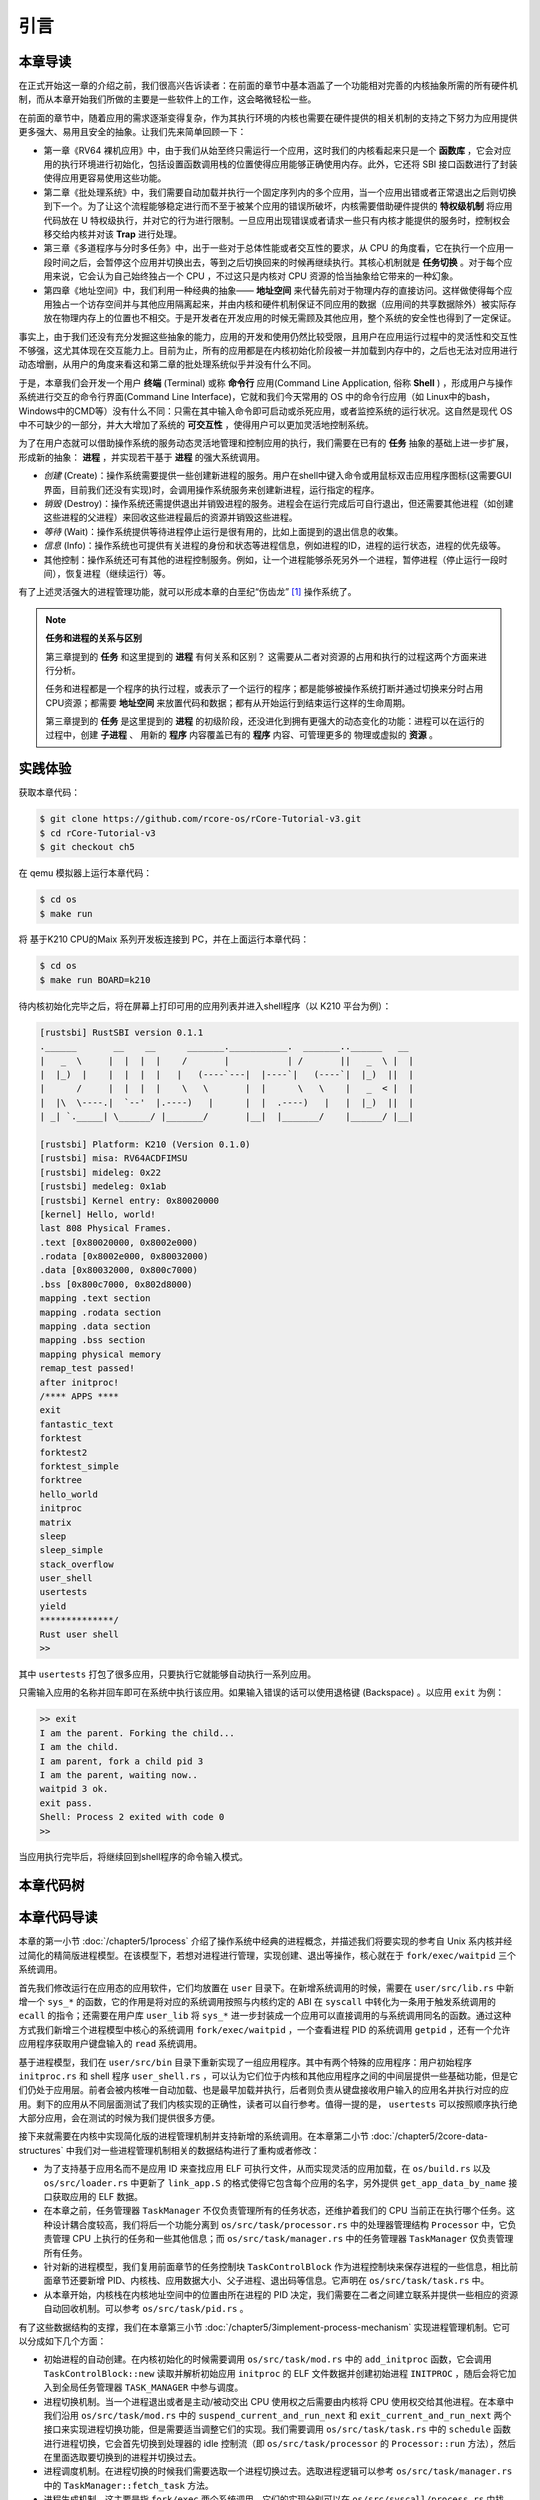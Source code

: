 引言
===========================================

本章导读
-------------------------------------------

在正式开始这一章的介绍之前，我们很高兴告诉读者：在前面的章节中基本涵盖了一个功能相对完善的内核抽象所需的所有硬件机制，而从本章开始我们所做的主要是一些软件上的工作，这会略微轻松一些。

在前面的章节中，随着应用的需求逐渐变得复杂，作为其执行环境的内核也需要在硬件提供的相关机制的支持之下努力为应用提供更多强大、易用且安全的抽象。让我们先来简单回顾一下：

- 第一章《RV64 裸机应用》中，由于我们从始至终只需运行一个应用，这时我们的内核看起来只是一个 **函数库** ，它会对应用的执行环境进行初始化，包括设置函数调用栈的位置使得应用能够正确使用内存。此外，它还将 SBI 接口函数进行了封装使得应用更容易使用这些功能。
- 第二章《批处理系统》中，我们需要自动加载并执行一个固定序列内的多个应用，当一个应用出错或者正常退出之后则切换到下一个。为了让这个流程能够稳定进行而不至于被某个应用的错误所破坏，内核需要借助硬件提供的 **特权级机制** 将应用代码放在 U 特权级执行，并对它的行为进行限制。一旦应用出现错误或者请求一些只有内核才能提供的服务时，控制权会移交给内核并对该 **Trap** 进行处理。
- 第三章《多道程序与分时多任务》中，出于一些对于总体性能或者交互性的要求，从 CPU 的角度看，它在执行一个应用一段时间之后，会暂停这个应用并切换出去，等到之后切换回来的时候再继续执行。其核心机制就是 **任务切换** 。对于每个应用来说，它会认为自己始终独占一个 CPU ，不过这只是内核对 CPU 资源的恰当抽象给它带来的一种幻象。
- 第四章《地址空间》中，我们利用一种经典的抽象—— **地址空间** 来代替先前对于物理内存的直接访问。这样做使得每个应用独占一个访存空间并与其他应用隔离起来，并由内核和硬件机制保证不同应用的数据（应用间的共享数据除外）被实际存放在物理内存上的位置也不相交。于是开发者在开发应用的时候无需顾及其他应用，整个系统的安全性也得到了一定保证。

事实上，由于我们还没有充分发掘这些抽象的能力，应用的开发和使用仍然比较受限，且用户在应用运行过程中的灵活性和交互性不够强，这尤其体现在交互能力上。目前为止，所有的应用都是在内核初始化阶段被一并加载到内存中的，之后也无法对应用进行动态增删，从用户的角度来看这和第二章的批处理系统似乎并没有什么不同。

.. _term-terminal:
.. _term-command-line:

于是，本章我们会开发一个用户 **终端** (Terminal) 或称 **命令行** 应用(Command Line Application, 俗称 **Shell** ) ，形成用户与操作系统进行交互的命令行界面(Command Line Interface)，它就和我们今天常用的 OS 中的命令行应用（如 Linux中的bash，Windows中的CMD等）没有什么不同：只需在其中输入命令即可启动或杀死应用，或者监控系统的运行状况。这自然是现代 OS 中不可缺少的一部分，并大大增加了系统的 **可交互性** ，使得用户可以更加灵活地控制系统。

为了在用户态就可以借助操作系统的服务动态灵活地管理和控制应用的执行，我们需要在已有的 **任务** 抽象的基础上进一步扩展，形成新的抽象： **进程** ，并实现若干基于 **进程** 的强大系统调用。

- *创建* (Create)：操作系统需要提供一些创建新进程的服务。用户在shell中键入命令或用鼠标双击应用程序图标(这需要GUI界面，目前我们还没有实现)时，会调用操作系统服务来创建新进程，运行指定的程序。
- *销毁* (Destroy)：操作系统还需提供退出并销毁进程的服务。进程会在运行完成后可自行退出，但还需要其他进程（如创建这些进程的父进程）来回收这些进程最后的资源并销毁这些进程。
- *等待* (Wait)：操作系统提供等待进程停止运行是很有用的，比如上面提到的退出信息的收集。
- *信息* (Info)：操作系统也可提供有关进程的身份和状态等进程信息，例如进程的ID，进程的运行状态，进程的优先级等。
- 其他控制：操作系统还可有其他的进程控制服务。例如，让一个进程能够杀死另外一个进程，暂停进程（停止运行一段时间），恢复进程（继续运行）等。


有了上述灵活强大的进程管理功能，就可以形成本章的白垩纪“伤齿龙” [#troodon]_ 操作系统了。

.. note::

   **任务和进程的关系与区别**

   第三章提到的 **任务** 和这里提到的 **进程** 有何关系和区别？ 这需要从二者对资源的占用和执行的过程这两个方面来进行分析。

   任务和进程都是一个程序的执行过程，或表示了一个运行的程序；都是能够被操作系统打断并通过切换来分时占用CPU资源；都需要 **地址空间** 来放置代码和数据；都有从开始运行到结束运行这样的生命周期。

   第三章提到的 **任务** 是这里提到的 **进程** 的初级阶段，还没进化到拥有更强大的动态变化的功能：进程可以在运行的过程中，创建 **子进程** 、 用新的 **程序** 内容覆盖已有的 **程序** 内容、可管理更多的 物理或虚拟的 **资源** 。
 


实践体验
-------------------------------------------

获取本章代码：

.. code-block:: console

   $ git clone https://github.com/rcore-os/rCore-Tutorial-v3.git
   $ cd rCore-Tutorial-v3
   $ git checkout ch5

在 qemu 模拟器上运行本章代码：

.. code-block:: console

   $ cd os
   $ make run

将 基于K210 CPU的Maix 系列开发板连接到 PC，并在上面运行本章代码：

.. code-block:: console

   $ cd os
   $ make run BOARD=k210

待内核初始化完毕之后，将在屏幕上打印可用的应用列表并进入shell程序（以 K210 平台为例）：

.. code-block::

   [rustsbi] RustSBI version 0.1.1
   .______       __    __      _______.___________.  _______..______   __
   |   _  \     |  |  |  |    /       |           | /       ||   _  \ |  |
   |  |_)  |    |  |  |  |   |   (----`---|  |----`|   (----`|  |_)  ||  |
   |      /     |  |  |  |    \   \       |  |      \   \    |   _  < |  |
   |  |\  \----.|  `--'  |.----)   |      |  |  .----)   |   |  |_)  ||  |
   | _| `._____| \______/ |_______/       |__|  |_______/    |______/ |__|

   [rustsbi] Platform: K210 (Version 0.1.0)
   [rustsbi] misa: RV64ACDFIMSU
   [rustsbi] mideleg: 0x22
   [rustsbi] medeleg: 0x1ab
   [rustsbi] Kernel entry: 0x80020000
   [kernel] Hello, world!
   last 808 Physical Frames.
   .text [0x80020000, 0x8002e000)
   .rodata [0x8002e000, 0x80032000)
   .data [0x80032000, 0x800c7000)
   .bss [0x800c7000, 0x802d8000)
   mapping .text section
   mapping .rodata section
   mapping .data section
   mapping .bss section
   mapping physical memory
   remap_test passed!
   after initproc!
   /**** APPS ****
   exit
   fantastic_text
   forktest
   forktest2
   forktest_simple
   forktree
   hello_world
   initproc
   matrix
   sleep
   sleep_simple
   stack_overflow
   user_shell
   usertests
   yield
   **************/
   Rust user shell
   >>  

其中 ``usertests`` 打包了很多应用，只要执行它就能够自动执行一系列应用。

只需输入应用的名称并回车即可在系统中执行该应用。如果输入错误的话可以使用退格键 (Backspace) 。以应用 ``exit`` 为例：

.. code-block::

    >> exit
    I am the parent. Forking the child...
    I am the child.
    I am parent, fork a child pid 3
    I am the parent, waiting now..
    waitpid 3 ok.
    exit pass.
    Shell: Process 2 exited with code 0
    >> 

当应用执行完毕后，将继续回到shell程序的命令输入模式。

本章代码树
--------------------------------------

.. code-block::
   :linenos:

   ./os/src
   Rust        25 Files    1760 Lines
   Assembly     3 Files      88 Lines

   ├── bootloader
   │   ├── rustsbi-k210.bin
   │   └── rustsbi-qemu.bin
   ├── LICENSE
   ├── os
   │   ├── build.rs(修改：基于应用名的应用构建器)
   │   ├── Cargo.toml
   │   ├── Makefile
   │   └── src
   │       ├── config.rs
   │       ├── console.rs
   │       ├── entry.asm
   │       ├── lang_items.rs
   │       ├── link_app.S
   │       ├── linker-k210.ld
   │       ├── linker-qemu.ld
   │       ├── loader.rs(修改：基于应用名的应用加载器)
   │       ├── main.rs(修改)
   │       ├── mm(修改：为了支持本章的系统调用对此模块做若干增强)
   │       │   ├── address.rs
   │       │   ├── frame_allocator.rs
   │       │   ├── heap_allocator.rs
   │       │   ├── memory_set.rs
   │       │   ├── mod.rs
   │       │   └── page_table.rs
   │       ├── sbi.rs
   │       ├── syscall
   │       │   ├── fs.rs(修改：新增 sys_read)
   │       │   ├── mod.rs(修改：新的系统调用的分发处理)
   │       │   └── process.rs（修改：新增 sys_getpid/fork/exec/waitpid）
   │       ├── task
   │       │   ├── context.rs
   │       │   ├── manager.rs(新增：任务管理器，为上一章任务管理器功能的一部分)
   │       │   ├── mod.rs(修改：调整原来的接口实现以支持进程)
   │       │   ├── pid.rs(新增：进程标识符和内核栈的 Rust 抽象)
   │       │   ├── processor.rs(新增：处理器管理结构 ``Processor`` ，为上一章任务管理器功能的一部分)
   │       │   ├── switch.rs
   │       │   ├── switch.S
   │       │   └── task.rs(修改：支持进程管理机制的任务控制块)
   │       ├── timer.rs
   │       └── trap
   │           ├── context.rs
   │           ├── mod.rs(修改：对于系统调用的实现进行修改以支持进程系统调用)
   │           └── trap.S
   ├── README.md
   ├── rust-toolchain
   ├── tools
   │   ├── kflash.py
   │   ├── LICENSE
   │   ├── package.json
   │   ├── README.rst
   │   └── setup.py
   └── user(对于用户库 user_lib 进行修改，替换了一套新的测例)
      ├── Cargo.toml
      ├── Makefile
      └── src
         ├── bin
         │   ├── exit.rs
         │   ├── fantastic_text.rs
         │   ├── forktest2.rs
         │   ├── forktest.rs
         │   ├── forktest_simple.rs
         │   ├── forktree.rs
         │   ├── hello_world.rs
         │   ├── initproc.rs
         │   ├── matrix.rs
         │   ├── sleep.rs
         │   ├── sleep_simple.rs
         │   ├── stack_overflow.rs
         │   ├── user_shell.rs
         │   ├── usertests.rs
         │   └── yield.rs
         ├── console.rs
         ├── lang_items.rs
         ├── lib.rs
         ├── linker.ld
         └── syscall.rs


本章代码导读
-----------------------------------------------------

本章的第一小节 :doc:`/chapter5/1process` 介绍了操作系统中经典的进程概念，并描述我们将要实现的参考自 Unix 系内核并经过简化的精简版进程模型。在该模型下，若想对进程进行管理，实现创建、退出等操作，核心就在于 ``fork/exec/waitpid`` 三个系统调用。

首先我们修改运行在应用态的应用软件，它们均放置在 ``user`` 目录下。在新增系统调用的时候，需要在 ``user/src/lib.rs`` 中新增一个 ``sys_*`` 的函数，它的作用是将对应的系统调用按照与内核约定的 ABI 在 ``syscall`` 中转化为一条用于触发系统调用的 ``ecall`` 的指令；还需要在用户库 ``user_lib`` 将 ``sys_*`` 进一步封装成一个应用可以直接调用的与系统调用同名的函数。通过这种方式我们新增三个进程模型中核心的系统调用 ``fork/exec/waitpid`` ，一个查看进程 PID 的系统调用 ``getpid`` ，还有一个允许应用程序获取用户键盘输入的 ``read`` 系统调用。

基于进程模型，我们在 ``user/src/bin`` 目录下重新实现了一组应用程序。其中有两个特殊的应用程序：用户初始程序 ``initproc.rs`` 和 shell 程序 ``user_shell.rs`` ，可以认为它们位于内核和其他应用程序之间的中间层提供一些基础功能，但是它们仍处于应用层。前者会被内核唯一自动加载、也是最早加载并执行，后者则负责从键盘接收用户输入的应用名并执行对应的应用。剩下的应用从不同层面测试了我们内核实现的正确性，读者可以自行参考。值得一提的是， ``usertests`` 可以按照顺序执行绝大部分应用，会在测试的时候为我们提供很多方便。

接下来就需要在内核中实现简化版的进程管理机制并支持新增的系统调用。在本章第二小节 :doc:`/chapter5/2core-data-structures` 中我们对一些进程管理机制相关的数据结构进行了重构或者修改：

- 为了支持基于应用名而不是应用 ID 来查找应用 ELF 可执行文件，从而实现灵活的应用加载，在 ``os/build.rs`` 以及 ``os/src/loader.rs`` 中更新了 ``link_app.S`` 的格式使得它包含每个应用的名字，另外提供 ``get_app_data_by_name`` 接口获取应用的 ELF 数据。
- 在本章之前，任务管理器 ``TaskManager`` 不仅负责管理所有的任务状态，还维护着我们的 CPU 当前正在执行哪个任务。这种设计耦合度较高，我们将后一个功能分离到 ``os/src/task/processor.rs`` 中的处理器管理结构 ``Processor`` 中，它负责管理 CPU 上执行的任务和一些其他信息；而 ``os/src/task/manager.rs`` 中的任务管理器 ``TaskManager`` 仅负责管理所有任务。
- 针对新的进程模型，我们复用前面章节的任务控制块 ``TaskControlBlock`` 作为进程控制块来保存进程的一些信息，相比前面章节还要新增 PID、内核栈、应用数据大小、父子进程、退出码等信息。它声明在 ``os/src/task/task.rs`` 中。
- 从本章开始，内核栈在内核地址空间中的位置由所在进程的 PID 决定，我们需要在二者之间建立联系并提供一些相应的资源自动回收机制。可以参考 ``os/src/task/pid.rs`` 。

有了这些数据结构的支撑，我们在本章第三小节 :doc:`/chapter5/3implement-process-mechanism` 实现进程管理机制。它可以分成如下几个方面：

- 初始进程的自动创建。在内核初始化的时候需要调用 ``os/src/task/mod.rs`` 中的 ``add_initproc`` 函数，它会调用 ``TaskControlBlock::new`` 读取并解析初始应用 ``initproc`` 的 ELF 文件数据并创建初始进程 ``INITPROC`` ，随后会将它加入到全局任务管理器 ``TASK_MANAGER`` 中参与调度。
- 进程切换机制。当一个进程退出或者是主动/被动交出 CPU 使用权之后需要由内核将 CPU 使用权交给其他进程。在本章中我们沿用 ``os/src/task/mod.rs`` 中的 ``suspend_current_and_run_next`` 和 ``exit_current_and_run_next`` 两个接口来实现进程切换功能，但是需要适当调整它们的实现。我们需要调用 ``os/src/task/task.rs`` 中的 ``schedule`` 函数进行进程切换，它会首先切换到处理器的 idle 控制流（即 ``os/src/task/processor`` 的 ``Processor::run`` 方法），然后在里面选取要切换到的进程并切换过去。
- 进程调度机制。在进程切换的时候我们需要选取一个进程切换过去。选取进程逻辑可以参考 ``os/src/task/manager.rs`` 中的 ``TaskManager::fetch_task`` 方法。
- 进程生成机制。这主要是指 ``fork/exec`` 两个系统调用。它们的实现分别可以在 ``os/src/syscall/process.rs`` 中找到，分别基于 ``os/src/process/task.rs`` 中的 ``TaskControlBlock::fork/exec`` 。
- 进程资源回收机制。当一个进程主动退出或出错退出的时候，在 ``exit_current_and_run_next`` 中会立即回收一部分资源并在进程控制块中保存退出码；而需要等到它的父进程通过 ``waitpid`` 系统调用（与 ``fork/exec`` 两个系统调用放在相同位置）捕获到它的退出码之后，它的进程控制块才会被回收，从而所有资源都被回收。
- 进程的I/O输入机制。为了支持用户终端 ``user_shell`` 读取用户键盘输入的功能，还需要实现 ``read`` 系统调用，它可以在 ``os/src/syscall/fs.rs`` 中找到。


.. [#troodon] 伤齿龙是一种灵活的小型恐龙，生存于7500万年前的晚白垩纪，伤齿龙的脑袋与身体的比例是恐龙中最大之一，因此伤齿龙被认为是最有智能的恐龙之一。